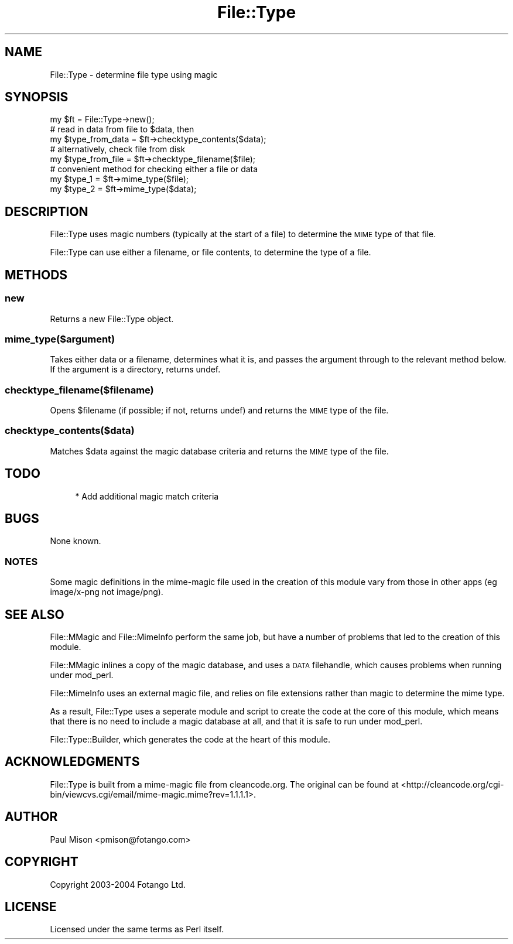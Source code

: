 .\" Automatically generated by Pod::Man 4.10 (Pod::Simple 3.35)
.\"
.\" Standard preamble:
.\" ========================================================================
.de Sp \" Vertical space (when we can't use .PP)
.if t .sp .5v
.if n .sp
..
.de Vb \" Begin verbatim text
.ft CW
.nf
.ne \\$1
..
.de Ve \" End verbatim text
.ft R
.fi
..
.\" Set up some character translations and predefined strings.  \*(-- will
.\" give an unbreakable dash, \*(PI will give pi, \*(L" will give a left
.\" double quote, and \*(R" will give a right double quote.  \*(C+ will
.\" give a nicer C++.  Capital omega is used to do unbreakable dashes and
.\" therefore won't be available.  \*(C` and \*(C' expand to `' in nroff,
.\" nothing in troff, for use with C<>.
.tr \(*W-
.ds C+ C\v'-.1v'\h'-1p'\s-2+\h'-1p'+\s0\v'.1v'\h'-1p'
.ie n \{\
.    ds -- \(*W-
.    ds PI pi
.    if (\n(.H=4u)&(1m=24u) .ds -- \(*W\h'-12u'\(*W\h'-12u'-\" diablo 10 pitch
.    if (\n(.H=4u)&(1m=20u) .ds -- \(*W\h'-12u'\(*W\h'-8u'-\"  diablo 12 pitch
.    ds L" ""
.    ds R" ""
.    ds C` ""
.    ds C' ""
'br\}
.el\{\
.    ds -- \|\(em\|
.    ds PI \(*p
.    ds L" ``
.    ds R" ''
.    ds C`
.    ds C'
'br\}
.\"
.\" Escape single quotes in literal strings from groff's Unicode transform.
.ie \n(.g .ds Aq \(aq
.el       .ds Aq '
.\"
.\" If the F register is >0, we'll generate index entries on stderr for
.\" titles (.TH), headers (.SH), subsections (.SS), items (.Ip), and index
.\" entries marked with X<> in POD.  Of course, you'll have to process the
.\" output yourself in some meaningful fashion.
.\"
.\" Avoid warning from groff about undefined register 'F'.
.de IX
..
.nr rF 0
.if \n(.g .if rF .nr rF 1
.if (\n(rF:(\n(.g==0)) \{\
.    if \nF \{\
.        de IX
.        tm Index:\\$1\t\\n%\t"\\$2"
..
.        if !\nF==2 \{\
.            nr % 0
.            nr F 2
.        \}
.    \}
.\}
.rr rF
.\" ========================================================================
.\"
.IX Title "File::Type 3"
.TH File::Type 3 "2021-05-28" "perl v5.28.0" "User Contributed Perl Documentation"
.\" For nroff, turn off justification.  Always turn off hyphenation; it makes
.\" way too many mistakes in technical documents.
.if n .ad l
.nh
.SH "NAME"
File::Type \- determine file type using magic
.SH "SYNOPSIS"
.IX Header "SYNOPSIS"
.Vb 1
\&    my $ft = File::Type\->new();
\&    
\&    # read in data from file to $data, then
\&    my $type_from_data = $ft\->checktype_contents($data);
\&    
\&    # alternatively, check file from disk
\&    my $type_from_file = $ft\->checktype_filename($file);
\&
\&    # convenient method for checking either a file or data
\&    my $type_1 = $ft\->mime_type($file);
\&    my $type_2 = $ft\->mime_type($data);
.Ve
.SH "DESCRIPTION"
.IX Header "DESCRIPTION"
File::Type uses magic numbers (typically at the start of a file) to 
determine the \s-1MIME\s0 type of that file.
.PP
File::Type can use either a filename, or file contents, to determine the
type of a file.
.SH "METHODS"
.IX Header "METHODS"
.SS "new"
.IX Subsection "new"
Returns a new File::Type object.
.SS "mime_type($argument)"
.IX Subsection "mime_type($argument)"
Takes either data or a filename, determines what it is, and passes the
argument through to the relevant method below. If the argument is a 
directory, returns undef.
.SS "checktype_filename($filename)"
.IX Subsection "checktype_filename($filename)"
Opens \f(CW$filename\fR (if possible; if not, returns undef) and returns the \s-1MIME\s0 
type of the file.
.SS "checktype_contents($data)"
.IX Subsection "checktype_contents($data)"
Matches \f(CW$data\fR against the magic database criteria and returns the \s-1MIME\s0
type of the file.
.SH "TODO"
.IX Header "TODO"
.RS 4
* Add additional magic match criteria
.RE
.SH "BUGS"
.IX Header "BUGS"
None known.
.SS "\s-1NOTES\s0"
.IX Subsection "NOTES"
Some magic definitions in the mime-magic file used in the creation of this 
module vary from those in other apps (eg image/x\-png not image/png).
.SH "SEE ALSO"
.IX Header "SEE ALSO"
File::MMagic and File::MimeInfo perform the same job, but have a number
of problems that led to the creation of this module.
.PP
File::MMagic inlines a copy of the magic database, and uses a \s-1DATA\s0
filehandle, which causes problems when running under mod_perl.
.PP
File::MimeInfo uses an external magic file, and relies on file extensions
rather than magic to determine the mime type.
.PP
As a result, File::Type uses a seperate module and script to create the
code at the core of this module, which means that there is no need to
include a magic database at all, and that it is safe to run under mod_perl.
.PP
File::Type::Builder, which generates the code at the heart of this module.
.SH "ACKNOWLEDGMENTS"
.IX Header "ACKNOWLEDGMENTS"
File::Type is built from a mime-magic file from cleancode.org. The original
can be found at <http://cleancode.org/cgi\-bin/viewcvs.cgi/email/mime\-magic.mime?rev=1.1.1.1>.
.SH "AUTHOR"
.IX Header "AUTHOR"
Paul Mison <pmison@fotango.com>
.SH "COPYRIGHT"
.IX Header "COPYRIGHT"
Copyright 2003\-2004 Fotango Ltd.
.SH "LICENSE"
.IX Header "LICENSE"
Licensed under the same terms as Perl itself.
